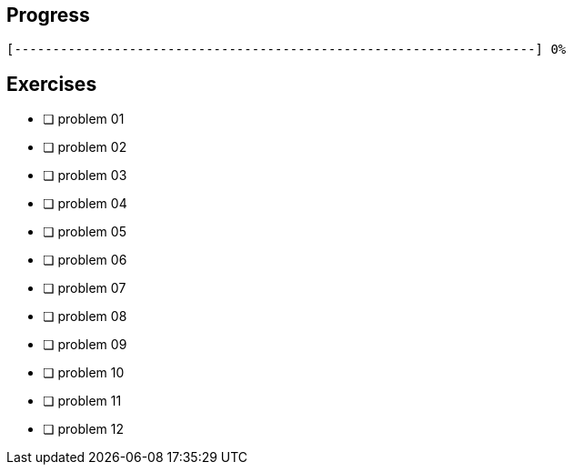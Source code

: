 :icons: font

== Progress

// tot 68 #
----
[--------------------------------------------------------------------] 0%
----

== Exercises

* [ ] problem 01
* [ ] problem 02
* [ ] problem 03
* [ ] problem 04
* [ ] problem 05
* [ ] problem 06
* [ ] problem 07
* [ ] problem 08
* [ ] problem 09
* [ ] problem 10
* [ ] problem 11
* [ ] problem 12

